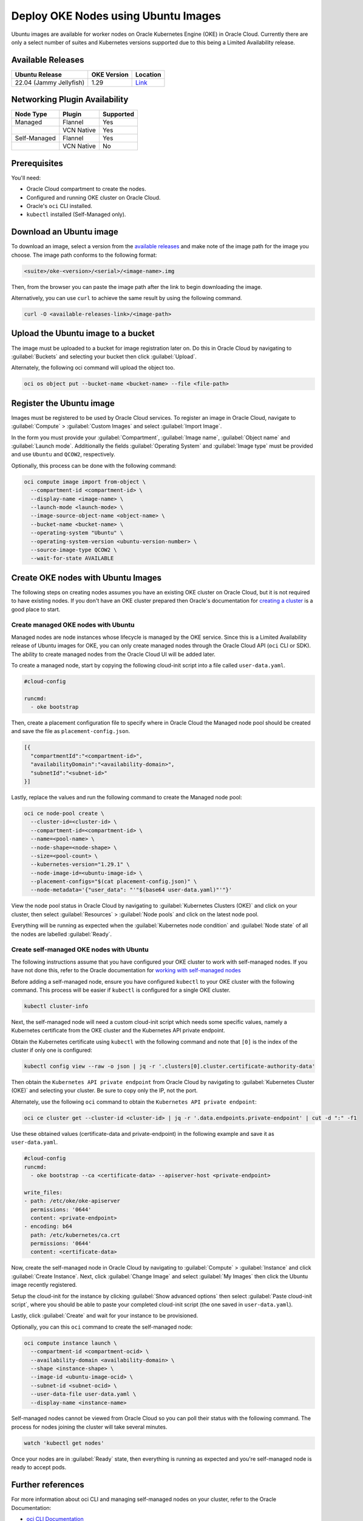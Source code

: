 Deploy OKE Nodes using Ubuntu Images
====================================

Ubuntu images are available for worker nodes on Oracle Kubernetes Engine (OKE) in Oracle Cloud. Currently there are only a select number of suites and Kubernetes versions supported due to this being a Limited Availability release. 

Available Releases
------------------

.. list-table::
   :header-rows: 1

   * - Ubuntu Release
     - OKE Version
     - Location
   * - 22.04 (Jammy Jellyfish)
     - 1.29
     - `Link <https://intcanonical.objectstorage.us-phoenix-1.oci.customer-oci.com/p/vpqQtYASl8IooEZ_sxfKDnzUkF1b-3lQmXPC_rXf4zARQYoW7ncE8BGGxNqdUuGa/n/intcanonical/b/oke-shared/o/>`_


Networking Plugin Availability
------------------------------

.. list-table::
   :header-rows: 1

   * - Node Type
     - Plugin
     - Supported
   * - Managed
     - Flannel
     - Yes
   * - 
     - VCN Native
     - Yes
   * - Self-Managed
     - Flannel
     - Yes
   * - 
     - VCN Native
     - No


Prerequisites
-------------

You'll need:

- Oracle Cloud compartment to create the nodes.

- Configured and running OKE cluster on Oracle Cloud.

- Oracle's ``oci`` CLI installed.

- ``kubectl`` installed (Self-Managed only).


Download an Ubuntu image
------------------------


To download an image, select a version from the `available releases <#available-releases>`_ and make note of the image path for the image you choose. The image path conforms to the following format:

.. code:: bash
  
  <suite>/oke-<version>/<serial>/<image-name>.img


Then, from the browser you can paste the image path after the link to begin downloading the image. 

Alternatively, you can use ``curl`` to achieve the same result by using the following command.

.. code:: bash
   
  curl -O <available-releases-link>/<image-path>

Upload the Ubuntu image to a bucket
-----------------------------------

The image must be uploaded to a bucket for image registration later on. Do this in Oracle Cloud by navigating to :guilabel:`Buckets` and selecting your bucket then click :guilabel:`Upload`.

Alternately, the following oci command will upload the object too.

.. code:: bash
  
  oci os object put --bucket-name <bucket-name> --file <file-path>


Register the Ubuntu image
-------------------------

Images must be registered to be used by Oracle Cloud services. To register an image in Oracle Cloud, navigate to :guilabel:`Compute` > :guilabel:`Custom Images` and select :guilabel:`Import Image`. 

In the form you must provide your :guilabel:`Compartment`, :guilabel:`Image name`, :guilabel:`Object name` and :guilabel:`Launch mode`. Additionally the fields :guilabel:`Operating System` and :guilabel:`Image type` must be provided and use ``Ubuntu`` and ``QCOW2``, respectively. 

Optionally, this process can be done with the following command:

.. code:: bash

  oci compute image import from-object \
    --compartment-id <compartment-id> \
    --display-name <image-name> \
    --launch-mode <launch-mode> \
    --image-source-object-name <object-name> \
    --bucket-name <bucket-name> \
    --operating-system "Ubuntu" \
    --operating-system-version <ubuntu-version-number> \
    --source-image-type QCOW2 \
    --wait-for-state AVAILABLE


Create OKE nodes with Ubuntu Images
-------------------------------------

The following steps on creating nodes assumes you have an existing OKE cluster on Oracle Cloud, but it is not required to have existing nodes. If you don't have an OKE cluster prepared then Oracle's documentation for `creating a cluster`_ is a good place to start.

Create managed OKE nodes with Ubuntu
~~~~~~~~~~~~~~~~~~~~~~~~~~~~~~~~~~~~~~

Managed nodes are node instances whose lifecycle is managed by the OKE service. Since this is a Limited Availability release of Ubuntu images for OKE, you can only create managed nodes through the Oracle Cloud API (``oci`` CLI or SDK). The ability to create managed nodes from the Oracle Cloud UI will be added later.

To create a managed node, start by copying the following cloud-init script into a file called ``user-data.yaml``.

.. code:: yaml

   #cloud-config
   
   runcmd:
     - oke bootstrap

Then, create a placement configuration file to specify where in Oracle Cloud the Managed node pool should be created and save the file as ``placement-config.json``.

.. code:: json 

   [{
     "compartmentId":"<compartment-id>",
     "availabilityDomain":"<availability-domain>",
     "subnetId":"<subnet-id>"
   }]


Lastly, replace the values and run the following command to create the Managed node pool:

.. code:: bash
   
  oci ce node-pool create \
    --cluster-id=<cluster-id> \
    --compartment-id=<compartment-id> \
    --name=<pool-name> \
    --node-shape=<node-shape> \
    --size=<pool-count> \
    --kubernetes-version="1.29.1" \
    --node-image-id=<ubuntu-image-id> \
    --placement-configs="$(cat placement-config.json)" \
    --node-metadata='{"user_data": "'"$(base64 user-data.yaml)"'"}'


View the node pool status in Oracle Cloud by navigating to :guilabel:`Kubernetes Clusters (OKE)` and click on your cluster, then select :guilabel:`Resources` > :guilabel:`Node pools` and click on the latest node pool.

Everything will be running as expected when the :guilabel:`Kubernetes node condition` and :guilabel:`Node state` of all the nodes are labelled :guilabel:`Ready`.

Create self-managed OKE nodes with Ubuntu
~~~~~~~~~~~~~~~~~~~~~~~~~~~~~~~~~~~~~~~~~~~

The following instructions assume that you have configured your OKE cluster to work with self-managed nodes. If you have not done this, refer to the Oracle documentation for `working with self-managed nodes`_

Before adding a self-managed node, ensure you have configured ``kubectl`` to your OKE cluster with the following command. This process will be easier if ``kubectl`` is configured for a single OKE cluster.

.. code:: bash
  
  kubectl cluster-info

Next, the self-managed node will need a custom cloud-init script which needs some specific values, namely a Kubernetes certificate from the OKE cluster and the Kubernetes API private endpoint.

Obtain the Kubernetes certificate using ``kubectl`` with the following command and note that ``[0]`` is the index of the cluster if only one is configured:

.. code:: bash

   kubectl config view --raw -o json | jq -r '.clusters[0].cluster.certificate-authority-data'

Then obtain the ``Kubernetes API private endpoint`` from Oracle Cloud by navigating to :guilabel:`Kubernetes Cluster (OKE)` and selecting your cluster. Be sure to copy only the IP, not the port.

Alternately, use the following ``oci`` command to obtain the ``Kubernetes API private endpoint``:

.. code:: bash

   oci ce cluster get --cluster-id <cluster-id> | jq -r '.data.endpoints.private-endpoint' | cut -d ":" -f1

Use these obtained values (certificate-data and private-endpoint) in the following example and save it as ``user-data.yaml``.

.. code:: yaml

   #cloud-config
   runcmd:
     - oke bootstrap --ca <certificate-data> --apiserver-host <private-endpoint>
   
   write_files:
   - path: /etc/oke/oke-apiserver
     permissions: '0644'
     content: <private-endpoint>
   - encoding: b64
     path: /etc/kubernetes/ca.crt
     permissions: '0644'
     content: <certificate-data>


Now, create the self-managed node in Oracle Cloud by navigating to :guilabel:`Compute` > :guilabel:`Instance` and click :guilabel:`Create Instance`. Next, click :guilabel:`Change Image` and select :guilabel:`My Images` then click the Ubuntu image recently registered. 

Setup the cloud-init for the instance by clicking :guilabel:`Show advanced options` then select :guilabel:`Paste cloud-init script`, where you should be able to paste your completed cloud-init script (the one saved in ``user-data.yaml``).

Lastly, click :guilabel:`Create` and wait for your instance to be provisioned.

Optionally, you can this ``oci`` command to create the self-managed node:

.. code:: bash

  oci compute instance launch \
    --compartment-id <compartment-ocid> \
    --availability-domain <availability-domain> \
    --shape <instance-shape> \
    --image-id <ubuntu-image-ocid> \
    --subnet-id <subnet-ocid> \
    --user-data-file user-data.yaml \
    --display-name <instance-name>


Self-managed nodes cannot be viewed from Oracle Cloud so you can poll their status with the following command. The process for nodes joining the cluster will take several minutes.

.. code:: bash

   watch 'kubectl get nodes'

Once your nodes are in :guilabel:`Ready` state, then everything is running as expected and you're self-managed node is ready to accept pods. 

Further references
------------------

For more information about oci CLI and managing self-managed nodes on your cluster, refer to the Oracle Documentation:

* `oci CLI Documentation`_
* `Creating and Managing Kubernetes Clusters`_
* `Creating a Dynamic Group and a Policy for Self-Managed Nodes`_
* `Creating Cloud-init scripts for Self-Managed Nodes`_

.. _`working with self-managed nodes`: https://docs.oracle.com/en-us/iaas/Content/ContEng/Tasks/contengworkingwithselfmanagednodes.htm
.. _`creating a cluster`: https://docs.oracle.com/en-us/iaas/Content/ContEng/Tasks/create-cluster.htm
.. _`OCI CLI Documentation`: https://docs.oracle.com/en-us/iaas/tools/oci-cli/3.46.0/oci_cli_docs/
.. _`Creating and Managing Kubernetes CLusters`: https://docs.public.oneportal.content.oci.oraclecloud.com/en-us/iaas/compute-cloud-at-customer/topics/oke/creating-and-managing-kubernetes-clusters.htm
.. _`Creating a Dynamic Group and a Policy for Self-Managed Nodes`: https://docs.oracle.com/en-us/iaas/Content/ContEng/Tasks/contengdynamicgrouppolicyforselfmanagednodes.htm
.. _`Creating Cloud-init scripts for Self-Managed Nodes`: https://docs.oracle.com/en-us/iaas/Content/ContEng/Tasks/contengcloudinitforselfmanagednodes.htm


